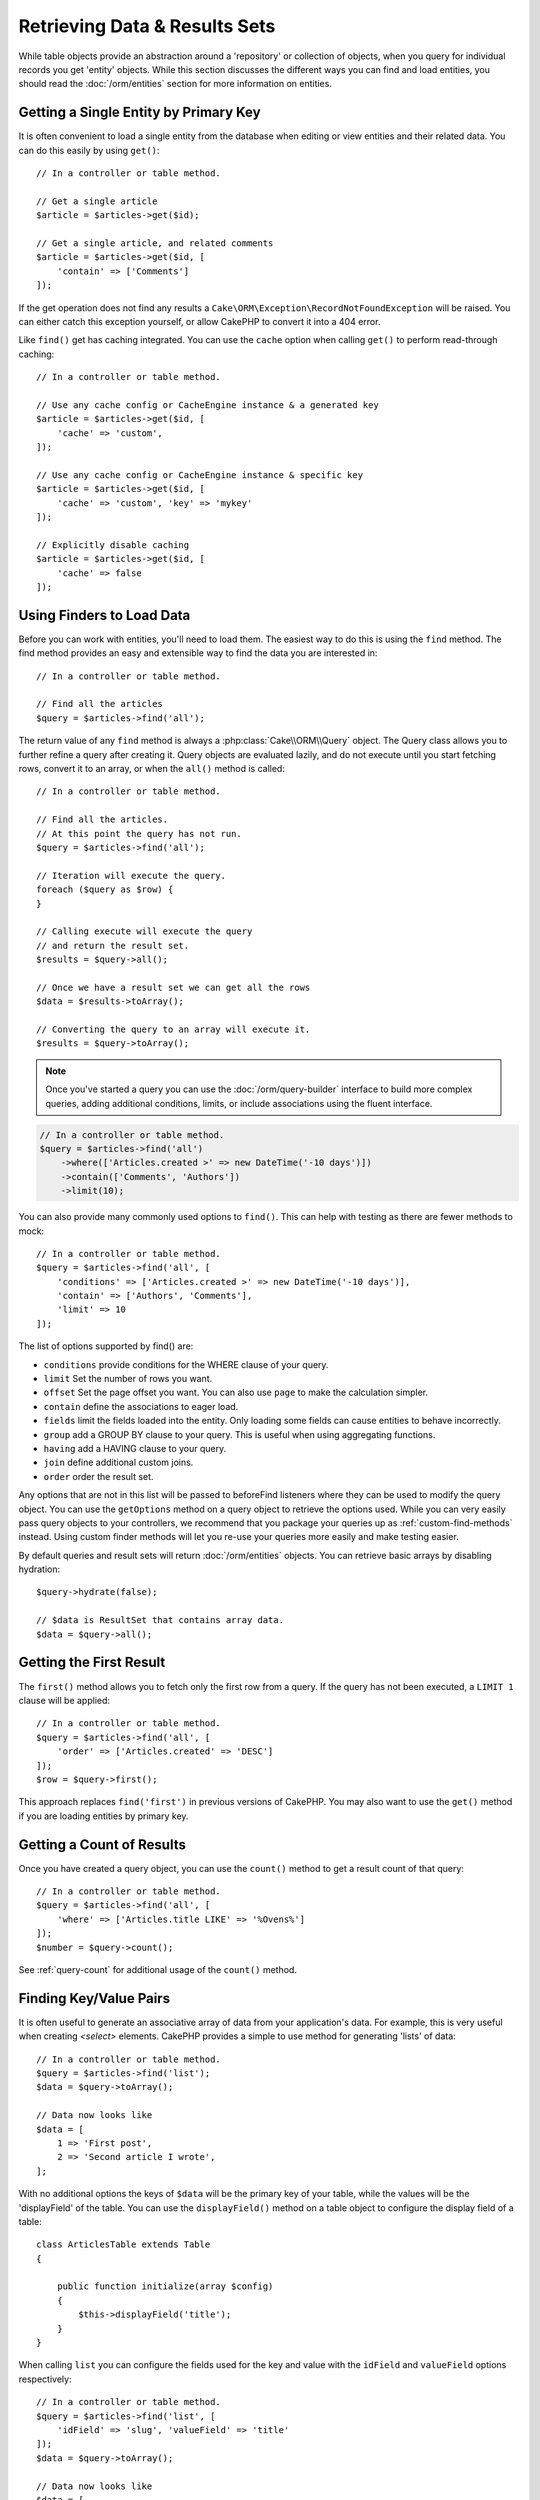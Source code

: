 Retrieving Data & Results Sets
##############################

.. php:namespace:: Cake\ORM

.. php:class:: Table

While table objects provide an abstraction around a 'repository' or collection of
objects, when you query for individual records you get 'entity' objects. While
this section discusses the different ways you can find and load entities, you
should read the :doc:`/orm/entities` section for more information on entities.

Getting a Single Entity by Primary Key
======================================

.. php:method:: get($id, $options = [])

It is often convenient to load a single entity from the database when editing or
view entities and their related data. You can do this easily by using
``get()``::

    // In a controller or table method.

    // Get a single article
    $article = $articles->get($id);

    // Get a single article, and related comments
    $article = $articles->get($id, [
        'contain' => ['Comments']
    ]);

If the get operation does not find any results
a ``Cake\ORM\Exception\RecordNotFoundException`` will be raised. You can either
catch this exception yourself, or allow CakePHP to convert it into a 404 error.

Like ``find()`` get has caching integrated. You can use the ``cache`` option
when calling ``get()`` to perform read-through caching::

    // In a controller or table method.

    // Use any cache config or CacheEngine instance & a generated key
    $article = $articles->get($id, [
        'cache' => 'custom',
    ]);

    // Use any cache config or CacheEngine instance & specific key
    $article = $articles->get($id, [
        'cache' => 'custom', 'key' => 'mykey'
    ]);

    // Explicitly disable caching
    $article = $articles->get($id, [
        'cache' => false
    ]);


Using Finders to Load Data
==========================

.. php:method:: find($type, $options = [])

Before you can work with entities, you'll need to load them. The easiest way to
do this is using the ``find`` method. The find method provides an easy and
extensible way to find the data you are interested in::

    // In a controller or table method.

    // Find all the articles
    $query = $articles->find('all');

The return value of any ``find`` method is always
a :php:class:`Cake\\ORM\\Query` object. The Query class allows you to further
refine a query after creating it. Query objects are evaluated lazily, and do not
execute until you start fetching rows, convert it to an array, or when the
``all()`` method is called::

    // In a controller or table method.

    // Find all the articles.
    // At this point the query has not run.
    $query = $articles->find('all');

    // Iteration will execute the query.
    foreach ($query as $row) {
    }

    // Calling execute will execute the query
    // and return the result set.
    $results = $query->all();

    // Once we have a result set we can get all the rows
    $data = $results->toArray();

    // Converting the query to an array will execute it.
    $results = $query->toArray();

.. note::

    Once you've started a query you can use the :doc:`/orm/query-builder` interface
    to build more complex queries, adding additional conditions, limits, or include
    associations using the fluent interface.

.. code-block:: php

    // In a controller or table method.
    $query = $articles->find('all')
        ->where(['Articles.created >' => new DateTime('-10 days')])
        ->contain(['Comments', 'Authors'])
        ->limit(10);

You can also provide many commonly used options to ``find()``. This can help
with testing as there are fewer methods to mock::

    // In a controller or table method.
    $query = $articles->find('all', [
        'conditions' => ['Articles.created >' => new DateTime('-10 days')],
        'contain' => ['Authors', 'Comments'],
        'limit' => 10
    ]);

The list of options supported by find() are:

- ``conditions`` provide conditions for the WHERE clause of your query.
- ``limit`` Set the number of rows you want.
- ``offset`` Set the page offset you want. You can also use ``page`` to make
  the calculation simpler.
- ``contain`` define the associations to eager load.
- ``fields`` limit the fields loaded into the entity. Only loading some fields
  can cause entities to behave incorrectly.
- ``group`` add a GROUP BY clause to your query. This is useful when using
  aggregating functions.
- ``having`` add a HAVING clause to your query.
- ``join`` define additional custom joins.
- ``order`` order the result set.

Any options that are not in this list will be passed to beforeFind listeners
where they can be used to modify the query object. You can use the
``getOptions`` method on a query object to retrieve the options used. While you
can very easily pass query objects to your controllers, we recommend that you
package your queries up as :ref:`custom-find-methods` instead. Using custom
finder methods will let you re-use your queries more easily and make testing
easier.

By default queries and result sets will return :doc:`/orm/entities` objects. You
can retrieve basic arrays by disabling hydration::

    $query->hydrate(false);

    // $data is ResultSet that contains array data.
    $data = $query->all();

.. _table-find-first:

Getting the First Result
========================

The ``first()`` method allows you to fetch only the first row from a query. If
the query has not been executed, a ``LIMIT 1`` clause will be applied::

    // In a controller or table method.
    $query = $articles->find('all', [
        'order' => ['Articles.created' => 'DESC']
    ]);
    $row = $query->first();

This approach replaces ``find('first')`` in previous versions of CakePHP. You
may also want to use the ``get()`` method if you are loading entities by primary
key.

Getting a Count of Results
==========================

Once you have created a query object, you can use the ``count()`` method to get
a result count of that query::

    // In a controller or table method.
    $query = $articles->find('all', [
        'where' => ['Articles.title LIKE' => '%Ovens%']
    ]);
    $number = $query->count();

See :ref:`query-count` for additional usage of the ``count()`` method.

.. _table-find-list:

Finding Key/Value Pairs
=======================

It is often useful to generate an associative array of data from your application's
data. For example, this is very useful when creating `<select>` elements. CakePHP
provides a simple to use method for generating 'lists' of data::

    // In a controller or table method.
    $query = $articles->find('list');
    $data = $query->toArray();

    // Data now looks like
    $data = [
        1 => 'First post',
        2 => 'Second article I wrote',
    ];

With no additional options the keys of ``$data`` will be the primary key of your
table, while the values will be the 'displayField' of the table. You can use the
``displayField()`` method on a table object to configure the display field of
a table::

    class ArticlesTable extends Table
    {

        public function initialize(array $config)
        {
            $this->displayField('title');
        }
    }

When calling ``list`` you can configure the fields used for the key and value with
the ``idField`` and ``valueField`` options respectively::

    // In a controller or table method.
    $query = $articles->find('list', [
        'idField' => 'slug', 'valueField' => 'title'
    ]);
    $data = $query->toArray();

    // Data now looks like
    $data = [
        'first-post' => 'First post',
        'second-article-i-wrote' => 'Second article I wrote',
    ];

Results can be grouped into nested sets. This is useful when you want
bucketed sets, or want to build ``<optgroup>`` elements with FormHelper::

    // In a controller or table method.
    $query = $articles->find('list', [
        'idField' => 'slug',
        'valueField' => 'title',
        'groupField' => 'author_id'
    ]);
    $data = $query->toArray();

    // Data now looks like
    $data = [
        1 => [
            'first-post' => 'First post',
            'second-article-i-wrote' => 'Second article I wrote',
        ],
        2 => [
            // More data.
        ]
    ];

Finding Threaded Data
=====================

The ``find('threaded')`` finder returns nested entities that are threaded
together through a key field. By default this field is ``parent_id``. This
finder allows you to easily access data stored in an 'adjacency list' style
table. All entities matching a given ``parent_id`` are placed under the
``children`` attribute::

    // In a controller or table method.
    $query = $comments->find('threaded');

    // Expanded default values
    $query = $comments->find('threaded', [
        'idField' => $comments->primaryKey(),
        'parentField' => 'parent_id'
    ]);
    $results = $query->toArray();

    echo count($results[0]->children);
    echo $results[0]->children[0]->comment;

The ``parentField`` and ``idField`` keys can be used to define the fields that
threading will occur on.

.. tip::
    If you need to manage more advanced trees of data, consider using
    :doc:`/orm/behaviors/tree` instead.

.. _custom-find-methods:

Custom Finder Methods
=====================

The examples above show how to use the built-in ``all`` and ``list`` finders.
However, it is possible and recommended that you implement your own finder
methods. Finder methods are the ideal way to package up commonly used queries,
allowing you to abstract query details into a simple to use method. Finder
methods are defined by creating methods following the convention of ``findFoo``
where ``Foo`` is the name of the finder you want to create. For example if we
wanted to add a finder to our articles table for finding published articles we
would do the following::

    use Cake\ORM\Query;
    use Cake\ORM\Table;

    class ArticlesTable extends Table
    {

        public function findPublished(Query $query, array $options)
        {
            $query->where([
                'Articles.published' => true,
                'Articles.moderated' => true
            ]);
            return $query;
        }

    }

    // In a controller or table method.
    $articles = TableRegistry::get('Articles');
    $query = $articles->find('published');

Finder methods can modify the query as required, or use the
``$options`` to customize the finder operation with relevant application logic.
You can also 'stack' finders, allowing you to express complex queries
effortlessly. Assuming you have both the 'published' and 'recent' finders, you
could do the following::

    // In a controller or table method.
    $articles = TableRegistry::get('Articles');
    $query = $articles->find('published')->find('recent');

While all the examples so far have show finder methods on table classes, finder
methods can also be defined on :doc:`/orm/behaviors`.

If you need to modify the results after they have been fetched you should use
a :ref:`map-reduce` function to modify the results. The map reduce features
replace the 'afterFind' callback found in previous versions of CakePHP.

Dynamic Finders
===============

CakePHP's ORM provides dynamically constructed finder methods which allow you to
easily express simple queries with no additional code. For example if you wanted
to find a user by username you could do::

    // The following two calls are equal.
    $query = $users->findByUsername('joebob');
    $query = $users->findAllByUsername('joebob');

When using dynamic finders you can constrain on multiple fields::

    $query = $users->findAllByUsernameAndApproved('joebob', 1);

You can also create ``OR`` conditions::

    $query = $users->findAllByUsernameOrEmail('joebob', 'joe@example.com');

While you can use either OR or AND conditions, you cannot combine the two in
a single dynamic finder. Other query options like ``contain`` are also not
supported with dynamic finders. You should use :ref:`custom-find-methods` to
encapsulate more complex queries.  Lastly, you can also combine dynamic finders
with custom finders::

    $query = $users->findTrollsByUsername('bro');

The above would translate into the following::

    $users->find('trolls', [
        'conditions' => ['username' => 'bro']
    ]);

.. note::

    While dynamic finders make it simple to express queries, they come with some
    additional performance overhead.


Eager Loading Associations
==========================

By default CakePHP does not load **any** associated data when using ``find()``.
You need to 'contain' or eager-load each association you want loaded in your
results.

.. start-contain

Eager loading helps avoid many of the potential performance problems
surrounding lazy-loading in an ORM. The queries generated by eager loading can
better leverage joins, allowing more efficient queries to be made. In CakePHP
you define eager loaded associations using the 'contain' method::

    // In a controller or table method.

    // As an option to find()
    $query = $articles->find('all', ['contain' => ['Authors', 'Comments']]);

    // As a method on the query object
    $query = $articles->find('all');
    $query->contain(['Authors', 'Comments']);

The above will load the related author and comments for each article in the
result set. You can load nested associations using nested arrays to define the
associations to be loaded::

    $query = $articles->find()->contain([
        'Authors' => ['Addresses'], 'Comments' => ['Authors']
    ]);

Alternatively, you can express nested associations using the dot notation::

    $query = $articles->find()->contain([
        'Authors.Addresses',
        'Comments.Authors'
    ]);

You can eager load associations as deep as you like::

    $query = $products->find()->contain([
        'Shops.Cities.Countries',
        'Shops.Managers'
    ]);

If you need to reset the containments on a query you can set the second argument
to ``true``::

    $query = $articles->find();
    $query->contain(['Authors', 'Comments'], true);

Passing Conditions to Contain
-----------------------------

When using ``contain`` you are able to restrict the data returned by the
associations and filter them by conditions::

    // In a controller or table method.

    $query = $articles->find()->contain([
        'Comments' => function ($q) {
           return $q
                ->select(['body', 'author_id'])
                ->where(['Comments.approved' => true]);
        }
    ]);

.. note::

    When you limit the fields that are fetched from an association, you **must**
    ensure that the foreign key columns are selected. Failing to select foreign
    key fields will cause associated data to not be present in the final result.

It is also possible to restrict deeply nested associations using the dot
notation::

    $query = $articles->find()->contain([
        'Comments',
        'Authors.Profiles' => function ($q) {
            return $q->where(['Profiles.is_published' => true]);
        }
    ]);

If you have defined some custom finder methods in your associated table, you can
use them inside ``contain``::

    // Bring all articles, but only bring the comments that are approved and
    // popular.
    $query = $articles->find()->contain([
        'Comments' => function ($q) {
           return $q->find('approved')->find('popular');
        }
    ]);

.. note::

    For ``BelongsTo`` and ``HasOne`` associations only the ``where`` and
    ``select`` clauses are used when loading the associated records. For the
    rest of the association types you can use every clause that the query object
    provides.

If you need full control over the query that is generated, you can tell ``contain``
to not append the ``foreignKey`` constraints to the generated query. In that
case you should use an array passing ``foreignKey`` and ``queryBuilder``::

    $query = $articles->find()->contain([
        'Authors' => [
            'foreignKey' => false,
            'queryBuilder' => function ($q) {
                return $q->where(...); // Full conditions for filtering
            }
        ]
    ]);

If you have limited the fields you are loading with ``select()`` but also want to
load fields off of contained associations, you can use ``autoFields()``::

    // Select id & title from articles, but all fields off of Users.
    $query->select(['id', 'title'])
        ->contain(['Users'])
        ->autoFields(true);

Filtering by Associated Data
----------------------------

A fairly common query case with associations is finding records 'matching'
specific associated data. For example if you have 'Articles belongsToMany Tags'
you will probably want to find Articles that have the CakePHP tag. This is
extremely simple to do with the ORM in CakePHP::

    // In a controller or table method.

    $query = $articles->find();
    $query->matching('Tags', function ($q) {
        return $q->where(['Tags.name' => 'CakePHP']);
    });

You can apply this strategy to HasMany associations as well. For example if
'Authors HasMany Articles', you could find all the authors with recently
published articles using the following::

    $query = $authors->find();
    $query->matching('Articles', function ($q) {
        return $q->where(['Articles.created >=' => new DateTime('-10 days')]);
    });

Filtering by deep associations is surprisingly easy, and the syntax should be
already familiar to you::

    // In a controller or table method.
    $query = $products->find()->matching(
        'Shops.Cities.Countries', function ($q) {
            return $q->where(['Countries.name' => 'Japan']);
        }
    );

    // Bring unique articles that were commented by 'markstory' using passed variable
    $username = 'markstory';
    $query = $articles->find()->matching('Comments.Users', function ($q) use ($username) {
        return $q->where(['username' => $username]);
    });

.. note::

    As this function will create an ``INNER JOIN``, you might want to consider
    calling ``distinct`` on the find query as you might get duplicate rows if
    your conditions don't filter them already. This might be the case, for
    example, when the same users comments more than once on a single article.

The data from the association that is 'matched' will be available on the
``_matchingData`` property of entities. If you both match and contain the same
association, you can expect to get both the ``_matchingData`` and standard
association properties in your results.

.. end-contain

Lazy Loading Associations
-------------------------

While CakePHP makes it easy to eager load your associations, there may be cases
where you need to lazy-load associations. You should refer to the
:ref:`lazy-load-associations` section for more information.

Working with Result Sets
========================

Once a query is executed with ``all()``, you will get an instance of
:php:class:`Cake\\ORM\ResultSet`. This object offers powerful ways to manipulate
the resulting data from your queries.

Result set objects will lazily load rows from the underlying prepared statement.
By default results will be buffered in memory allowing you to iterate a result
set multiple times, or cache and iterate the results. If you need work with
a data set that does not fit into memory you can disable buffering on the query
to stream results::

    $query->bufferResults(false);

Turning buffering off has a few caveats:

#. You will not be able to iterate a result set more than once.
#. You will also not be able to iterate & cache the results.
#. Buffering cannot be disabled for queries that eager load hasMany or
   belongsToMany associations, as these association types require eagerly
   loading all results so that dependent queries can be generated. This
   limitation is not present when using the ``subquery`` strategy for those
   associations.

.. warning::

    Streaming results will still allocate memory for the entire results when
    using PostgreSQL and SQL Server. This is due to limitations in PDO.

Result sets allow you to easily cache/serialize or JSON encode results for API
results::

    // In a controller or table method.
    $results = $query->all();

    // Serialized
    $serialized = serialize($results);

    // Json
    $json = json_encode($results);

Both serializing and JSON encoding result sets work as you would expect. The
serialized data can be unserialized into a working result set. Converting to
JSON respects hidden & virtual field settings on all entity objects
within a result set.

In addition to making serialization easy, result sets are a 'Collection' object and
support the same methods that :ref:`collection objects<collection-objects>`
do. For example, you can extract a list of unique tags on a collection of
articles quite easily::

    // In a controller or table method.
    $articles = TableRegistry::get('Articles');
    $query = $articles->find()->contain(['Tags']);

    $reducer = function ($output, $value) {
        if (!in_array($value, $output)) {
            $output[] = $value;
        }
        return $output;
    };

    $uniqueTags = $query->all()
        ->extract('tags.name')
        ->reduce($reducer, []);

The :doc:`/core-libraries/collections` chapter has more detail on what can be
done with result sets using the collections features.
